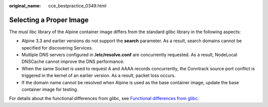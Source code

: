 :original_name: cce_bestpractice_0349.html

.. _cce_bestpractice_0349:

Selecting a Proper Image
========================

The musl libc library of the Alpine container image differs from the standard glibc library in the following aspects:

-  Alpine 3.3 and earlier versions do not support the **search** parameter. As a result, search domains cannot be specified for discovering Services.
-  Multiple DNS servers configured in **/etc/resolve.conf** are concurrently requested. As a result, NodeLocal DNSCache cannot improve the DNS performance.
-  When the same Socket is used to request A and AAAA records concurrently, the Conntrack source port conflict is triggered in the kernel of an earlier version. As a result, packet loss occurs.
-  If the domain name cannot be resolved when Alpine is used as the base container image, update the base container image for testing.

For details about the functional differences from glibc, see `Functional differences from glibc <https://wiki.musl-libc.org/functional-differences-from-glibc.html>`__.
